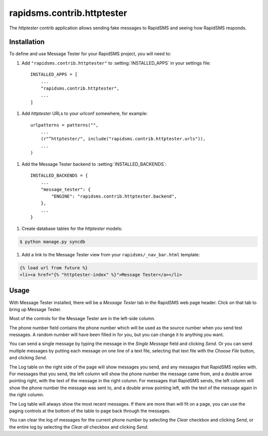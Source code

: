 ===========================
rapidsms.contrib.httptester
===========================

.. module:: rapidsms.contrib.httptester

The `httptester` contrib application allows sending fake messages to RapidSMS
and seeing how RapidSMS responds.

.. _httptester-installation:

Installation
============

To define and use Message Tester for your RapidSMS project, you will need to:

1. Add ``"rapidsms.contrib.httptester"`` to :setting:`INSTALLED_APPS` in your
   settings file::

    INSTALLED_APPS = [
        ...
        "rapidsms.contrib.httptester",
        ...
    ]

1. Add `httptester` URLs to your urlconf somewhere, for example::

    urlpatterns = patterns("",
        ...
        (r"^httptester/", include("rapidsms.contrib.httptester.urls")),
        ...
    )

1. Add the Message Tester backend to :setting:`INSTALLED_BACKENDS`::

    INSTALLED_BACKENDS = {
        ...
        "message_tester": {
            "ENGINE": "rapidsms.contrib.httptester.backend",
        },
        ...
    }

1. Create database tables for the `httptester` models:

.. code-block:: bash

    $ python manage.py syncdb

1. Add a link to the Message Tester view from your ``rapidsms/_nav_bar.html``
   template:

.. code-block:: html

    {% load url from future %}
    <li><a href="{% "httptester-index" %}">Message Tester</a></li>

.. _httptester-usage:

Usage
=====

With Message Tester installed, there will be a `Message Tester` tab
in the RapidSMS web page header. Click on that tab to bring up
Message Tester.

Most of the controls for the Message Tester are in the left-side
column.

The phone number field contains the phone number which will be used
as the source number when you send test messages. A random number will
have been filled in for you, but you can change it to anything you want.

You can send a single message by typing the message in the `Single
Message` field and clicking `Send`.  Or you can send multiple messages
by putting each message on one line of a text file, selecting that
text file with the `Choose File` button, and clicking `Send`.

The Log table on the right side of the page will show messages you send, and any
messages that RapidSMS replies with.  For messages that you send,
the left column will show the phone number the message came from, and
a double arrow pointing right, with the text of the message in the right
column. For messages that RapidSMS sends, the left column will show the
phone number the message was sent to, and a double arrow pointing left,
with the text of the message again in the right column.

The Log table will always show the most recent messages. If there are
more than will fit on a page, you can use the paging controls at the
bottom of the table to page back through the messages.

You can clear the log of messages for the current phone number by selecting
the `Clear` checkbox and clicking `Send`, or the entire log by selecting
the `Clear all` checkbox and clicking `Send`.
